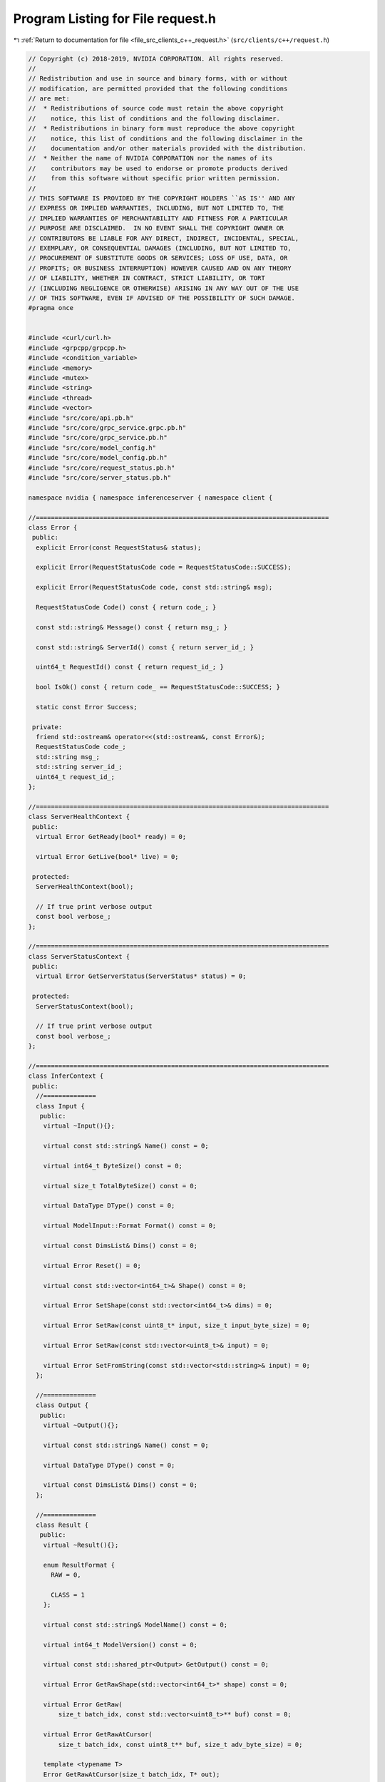 
.. _program_listing_file_src_clients_c++_request.h:

Program Listing for File request.h
==================================

|exhale_lsh| :ref:`Return to documentation for file <file_src_clients_c++_request.h>` (``src/clients/c++/request.h``)

.. |exhale_lsh| unicode:: U+021B0 .. UPWARDS ARROW WITH TIP LEFTWARDS

.. code-block:: cpp

   // Copyright (c) 2018-2019, NVIDIA CORPORATION. All rights reserved.
   //
   // Redistribution and use in source and binary forms, with or without
   // modification, are permitted provided that the following conditions
   // are met:
   //  * Redistributions of source code must retain the above copyright
   //    notice, this list of conditions and the following disclaimer.
   //  * Redistributions in binary form must reproduce the above copyright
   //    notice, this list of conditions and the following disclaimer in the
   //    documentation and/or other materials provided with the distribution.
   //  * Neither the name of NVIDIA CORPORATION nor the names of its
   //    contributors may be used to endorse or promote products derived
   //    from this software without specific prior written permission.
   //
   // THIS SOFTWARE IS PROVIDED BY THE COPYRIGHT HOLDERS ``AS IS'' AND ANY
   // EXPRESS OR IMPLIED WARRANTIES, INCLUDING, BUT NOT LIMITED TO, THE
   // IMPLIED WARRANTIES OF MERCHANTABILITY AND FITNESS FOR A PARTICULAR
   // PURPOSE ARE DISCLAIMED.  IN NO EVENT SHALL THE COPYRIGHT OWNER OR
   // CONTRIBUTORS BE LIABLE FOR ANY DIRECT, INDIRECT, INCIDENTAL, SPECIAL,
   // EXEMPLARY, OR CONSEQUENTIAL DAMAGES (INCLUDING, BUT NOT LIMITED TO,
   // PROCUREMENT OF SUBSTITUTE GOODS OR SERVICES; LOSS OF USE, DATA, OR
   // PROFITS; OR BUSINESS INTERRUPTION) HOWEVER CAUSED AND ON ANY THEORY
   // OF LIABILITY, WHETHER IN CONTRACT, STRICT LIABILITY, OR TORT
   // (INCLUDING NEGLIGENCE OR OTHERWISE) ARISING IN ANY WAY OUT OF THE USE
   // OF THIS SOFTWARE, EVEN IF ADVISED OF THE POSSIBILITY OF SUCH DAMAGE.
   #pragma once
   
   
   #include <curl/curl.h>
   #include <grpcpp/grpcpp.h>
   #include <condition_variable>
   #include <memory>
   #include <mutex>
   #include <string>
   #include <thread>
   #include <vector>
   #include "src/core/api.pb.h"
   #include "src/core/grpc_service.grpc.pb.h"
   #include "src/core/grpc_service.pb.h"
   #include "src/core/model_config.h"
   #include "src/core/model_config.pb.h"
   #include "src/core/request_status.pb.h"
   #include "src/core/server_status.pb.h"
   
   namespace nvidia { namespace inferenceserver { namespace client {
   
   //==============================================================================
   class Error {
    public:
     explicit Error(const RequestStatus& status);
   
     explicit Error(RequestStatusCode code = RequestStatusCode::SUCCESS);
   
     explicit Error(RequestStatusCode code, const std::string& msg);
   
     RequestStatusCode Code() const { return code_; }
   
     const std::string& Message() const { return msg_; }
   
     const std::string& ServerId() const { return server_id_; }
   
     uint64_t RequestId() const { return request_id_; }
   
     bool IsOk() const { return code_ == RequestStatusCode::SUCCESS; }
   
     static const Error Success;
   
    private:
     friend std::ostream& operator<<(std::ostream&, const Error&);
     RequestStatusCode code_;
     std::string msg_;
     std::string server_id_;
     uint64_t request_id_;
   };
   
   //==============================================================================
   class ServerHealthContext {
    public:
     virtual Error GetReady(bool* ready) = 0;
   
     virtual Error GetLive(bool* live) = 0;
   
    protected:
     ServerHealthContext(bool);
   
     // If true print verbose output
     const bool verbose_;
   };
   
   //==============================================================================
   class ServerStatusContext {
    public:
     virtual Error GetServerStatus(ServerStatus* status) = 0;
   
    protected:
     ServerStatusContext(bool);
   
     // If true print verbose output
     const bool verbose_;
   };
   
   //==============================================================================
   class InferContext {
    public:
     //==============
     class Input {
      public:
       virtual ~Input(){};
   
       virtual const std::string& Name() const = 0;
   
       virtual int64_t ByteSize() const = 0;
   
       virtual size_t TotalByteSize() const = 0;
   
       virtual DataType DType() const = 0;
   
       virtual ModelInput::Format Format() const = 0;
   
       virtual const DimsList& Dims() const = 0;
   
       virtual Error Reset() = 0;
   
       virtual const std::vector<int64_t>& Shape() const = 0;
   
       virtual Error SetShape(const std::vector<int64_t>& dims) = 0;
   
       virtual Error SetRaw(const uint8_t* input, size_t input_byte_size) = 0;
   
       virtual Error SetRaw(const std::vector<uint8_t>& input) = 0;
   
       virtual Error SetFromString(const std::vector<std::string>& input) = 0;
     };
   
     //==============
     class Output {
      public:
       virtual ~Output(){};
   
       virtual const std::string& Name() const = 0;
   
       virtual DataType DType() const = 0;
   
       virtual const DimsList& Dims() const = 0;
     };
   
     //==============
     class Result {
      public:
       virtual ~Result(){};
   
       enum ResultFormat {
         RAW = 0,
   
         CLASS = 1
       };
   
       virtual const std::string& ModelName() const = 0;
   
       virtual int64_t ModelVersion() const = 0;
   
       virtual const std::shared_ptr<Output> GetOutput() const = 0;
   
       virtual Error GetRawShape(std::vector<int64_t>* shape) const = 0;
   
       virtual Error GetRaw(
           size_t batch_idx, const std::vector<uint8_t>** buf) const = 0;
   
       virtual Error GetRawAtCursor(
           size_t batch_idx, const uint8_t** buf, size_t adv_byte_size) = 0;
   
       template <typename T>
       Error GetRawAtCursor(size_t batch_idx, T* out);
   
       struct ClassResult {
         size_t idx;
         float value;
         std::string label;
       };
   
       virtual Error GetClassCount(size_t batch_idx, size_t* cnt) const = 0;
   
       virtual Error GetClassAtCursor(size_t batch_idx, ClassResult* result) = 0;
   
       virtual Error ResetCursors() = 0;
   
       virtual Error ResetCursor(size_t batch_idx) = 0;
     };
   
     //==============
     class Options {
      public:
       virtual ~Options(){};
   
       static Error Create(std::unique_ptr<Options>* options);
   
       virtual bool Flag(InferRequestHeader::Flag flag) const = 0;
   
       virtual void SetFlag(InferRequestHeader::Flag flag, bool value) = 0;
   
       virtual uint32_t Flags() const = 0;
   
       virtual void SetFlags(uint32_t flags) = 0;
   
       virtual size_t BatchSize() const = 0;
   
       virtual void SetBatchSize(size_t batch_size) = 0;
   
       virtual Error AddRawResult(
           const std::shared_ptr<InferContext::Output>& output) = 0;
   
       virtual Error AddClassResult(
           const std::shared_ptr<InferContext::Output>& output, uint64_t k) = 0;
     };
   
     //==============
     class Request {
      public:
       virtual ~Request() = default;
   
       virtual uint64_t Id() const = 0;
     };
   
     //==============
     struct Stat {
       size_t completed_request_count;
   
       uint64_t cumulative_total_request_time_ns;
   
       uint64_t cumulative_send_time_ns;
   
       uint64_t cumulative_receive_time_ns;
   
       Stat()
           : completed_request_count(0), cumulative_total_request_time_ns(0),
             cumulative_send_time_ns(0), cumulative_receive_time_ns(0)
       {
       }
     };
   
     //==============
     class RequestTimers {
      public:
       enum Kind {
         REQUEST_START,
         REQUEST_END,
         SEND_START,
         SEND_END,
         RECEIVE_START,
         RECEIVE_END
       };
   
       RequestTimers();
   
       Error Reset();
   
       Error Record(Kind kind);
   
      private:
       friend class InferContext;
       friend class InferHttpContext;
       friend class InferGrpcContext;
       friend class InferGrpcStreamContext;
       struct timespec request_start_;
       struct timespec request_end_;
       struct timespec send_start_;
       struct timespec send_end_;
       struct timespec receive_start_;
       struct timespec receive_end_;
     };
   
    public:
     using ResultMap = std::map<std::string, std::unique_ptr<Result>>;
   
     virtual ~InferContext() = default;
   
     const std::string& ModelName() const { return model_name_; }
   
     int64_t ModelVersion() const { return model_version_; }
   
     uint64_t MaxBatchSize() const { return max_batch_size_; }
   
     const std::vector<std::shared_ptr<Input>>& Inputs() const { return inputs_; }
   
     const std::vector<std::shared_ptr<Output>>& Outputs() const
     {
       return outputs_;
     }
   
     Error GetInput(const std::string& name, std::shared_ptr<Input>* input) const;
   
     Error GetOutput(
         const std::string& name, std::shared_ptr<Output>* output) const;
   
     Error SetRunOptions(const Options& options);
   
     Error GetStat(Stat* stat);
   
     virtual Error Run(ResultMap* results) = 0;
   
     virtual Error AsyncRun(std::shared_ptr<Request>* async_request) = 0;
   
     virtual Error GetAsyncRunResults(
         ResultMap* results, const std::shared_ptr<Request>& async_request,
         bool wait) = 0;
   
     Error GetReadyAsyncRequest(
         std::shared_ptr<Request>* async_request, bool wait);
   
    protected:
     InferContext(const std::string&, int64_t, CorrelationID, bool);
   
     // Function for worker thread to proceed the data transfer for all requests
     virtual void AsyncTransfer() = 0;
   
     // Helper function called before inference to prepare 'request'
     virtual Error PreRunProcessing(std::shared_ptr<Request>& request) = 0;
   
     // Helper function called by GetAsyncRunResults() to check if the request
     // is ready. If the request is valid and wait == true,
     // the function will block until request is ready.
     Error IsRequestReady(
         const std::shared_ptr<Request>& async_request, bool wait);
   
     // Update the context stat with the given timer
     Error UpdateStat(const RequestTimers& timer);
   
     using AsyncReqMap = std::map<uintptr_t, std::shared_ptr<Request>>;
   
     // map to record ongoing asynchronous requests with pointer to easy handle
     // as key
     AsyncReqMap ongoing_async_requests_;
   
     // Model name
     const std::string model_name_;
   
     // Model version
     const int64_t model_version_;
   
     // The correlation ID to use with all inference requests using this
     // context. A value of 0 (zero) indicates no correlation ID.
     const CorrelationID correlation_id_;
   
     // If true print verbose output
     const bool verbose_;
   
     // Maximum batch size supported by this context. A maximum batch
     // size indicates that the context does not support batching and so
     // only a single inference at a time can be performed.
     uint64_t max_batch_size_;
   
     // Requested batch size for inference request
     uint64_t batch_size_;
   
     // Use to assign unique identifier for each asynchronous request
     uint64_t async_request_id_;
   
     // The inputs and outputs
     std::vector<std::shared_ptr<Input>> inputs_;
     std::vector<std::shared_ptr<Output>> outputs_;
   
     // Settings generated by current option
     // InferRequestHeader protobuf describing the request
     InferRequestHeader infer_request_;
   
     // Standalone request context used for synchronous request
     std::shared_ptr<Request> sync_request_;
   
     // The statistic of the current context
     Stat context_stat_;
   
     // worker thread that will perform the asynchronous transfer
     std::thread worker_;
   
     // Avoid race condition between main thread and worker thread
     std::mutex mutex_;
   
     // Condition variable used for waiting on asynchronous request
     std::condition_variable cv_;
   
     // signal for worker thread to stop
     bool exiting_;
   };
   
   //==============================================================================
   class ProfileContext {
    public:
     Error StartProfile();
   
     // \return Error object indicating success or failure.
     Error StopProfile();
   
    protected:
     ProfileContext(bool);
     virtual Error SendCommand(const std::string& cmd_str) = 0;
   
     // If true print verbose output
     const bool verbose_;
   };
   
   //==============================================================================
   class ServerHealthHttpContext : public ServerHealthContext {
    public:
     static Error Create(
         std::unique_ptr<ServerHealthContext>* ctx, const std::string& server_url,
         bool verbose = false);
   
     Error GetReady(bool* ready) override;
     Error GetLive(bool* live) override;
   
    private:
     ServerHealthHttpContext(const std::string&, bool);
     Error GetHealth(const std::string& url, bool* health);
   
     // URL for health endpoint on inference server.
     const std::string url_;
   };
   
   //==============================================================================
   class ServerStatusHttpContext : public ServerStatusContext {
    public:
     static Error Create(
         std::unique_ptr<ServerStatusContext>* ctx, const std::string& server_url,
         bool verbose = false);
   
     static Error Create(
         std::unique_ptr<ServerStatusContext>* ctx, const std::string& server_url,
         const std::string& model_name, bool verbose = false);
   
     Error GetServerStatus(ServerStatus* status) override;
   
    private:
     static size_t ResponseHeaderHandler(void*, size_t, size_t, void*);
     static size_t ResponseHandler(void*, size_t, size_t, void*);
   
     ServerStatusHttpContext(const std::string&, bool);
     ServerStatusHttpContext(const std::string&, const std::string&, bool);
   
     // URL for status endpoint on inference server.
     const std::string url_;
   
     // RequestStatus received in server response
     RequestStatus request_status_;
   
     // Serialized ServerStatus response from server.
     std::string response_;
   };
   
   //==============================================================================
   class InferHttpContext : public InferContext {
    public:
     ~InferHttpContext() override;
   
     static Error Create(
         std::unique_ptr<InferContext>* ctx, const std::string& server_url,
         const std::string& model_name, int64_t model_version = -1,
         bool verbose = false);
   
     static Error Create(
         std::unique_ptr<InferContext>* ctx, CorrelationID correlation_id,
         const std::string& server_url, const std::string& model_name,
         int64_t model_version = -1, bool verbose = false);
   
     Error Run(ResultMap* results) override;
     Error AsyncRun(std::shared_ptr<Request>* async_request) override;
     Error GetAsyncRunResults(
         ResultMap* results, const std::shared_ptr<Request>& async_request,
         bool wait) override;
   
    private:
     static size_t RequestProvider(void*, size_t, size_t, void*);
     static size_t ResponseHeaderHandler(void*, size_t, size_t, void*);
     static size_t ResponseHandler(void*, size_t, size_t, void*);
   
     InferHttpContext(
         const std::string&, const std::string&, int64_t, CorrelationID, bool);
   
     // @see InferContext.AsyncTransfer()
     void AsyncTransfer() override;
   
     // @see InferContext.PreRunProcessing()
     Error PreRunProcessing(std::shared_ptr<Request>& request) override;
   
     // curl multi handle for processing asynchronous requests
     CURLM* multi_handle_;
   
     // URL to POST to
     std::string url_;
   
     // Serialized InferRequestHeader
     std::string infer_request_str_;
   
     // Keep an easy handle alive to reuse the connection
     CURL* curl_;
   };
   
   //==============================================================================
   class ProfileHttpContext : public ProfileContext {
    public:
     static Error Create(
         std::unique_ptr<ProfileContext>* ctx, const std::string& server_url,
         bool verbose = false);
   
    private:
     static size_t ResponseHeaderHandler(void*, size_t, size_t, void*);
   
     ProfileHttpContext(const std::string&, bool);
     Error SendCommand(const std::string& cmd_str) override;
   
     // URL for status endpoint on inference server.
     const std::string url_;
   
     // RequestStatus received in server response
     RequestStatus request_status_;
   };
   
   //==============================================================================
   class ServerHealthGrpcContext : public ServerHealthContext {
    public:
     static Error Create(
         std::unique_ptr<ServerHealthContext>* ctx, const std::string& server_url,
         bool verbose = false);
   
     Error GetReady(bool* ready) override;
     Error GetLive(bool* live) override;
   
    private:
     ServerHealthGrpcContext(const std::string&, bool);
     Error GetHealth(const std::string& mode, bool* health);
   
     // GRPC end point.
     std::unique_ptr<GRPCService::Stub> stub_;
   };
   
   //==============================================================================
   class ServerStatusGrpcContext : public ServerStatusContext {
    public:
     static Error Create(
         std::unique_ptr<ServerStatusContext>* ctx, const std::string& server_url,
         bool verbose = false);
   
     static Error Create(
         std::unique_ptr<ServerStatusContext>* ctx, const std::string& server_url,
         const std::string& model_name, bool verbose = false);
   
     Error GetServerStatus(ServerStatus* status) override;
   
    private:
     ServerStatusGrpcContext(const std::string&, bool);
     ServerStatusGrpcContext(const std::string&, const std::string&, bool);
   
     // Model name
     const std::string model_name_;
   
     // GRPC end point.
     std::unique_ptr<GRPCService::Stub> stub_;
   };
   
   //==============================================================================
   class InferGrpcContext : public InferContext {
    public:
     virtual ~InferGrpcContext() override;
   
     static Error Create(
         std::unique_ptr<InferContext>* ctx, const std::string& server_url,
         const std::string& model_name, int64_t model_version = -1,
         bool verbose = false);
   
     static Error Create(
         std::unique_ptr<InferContext>* ctx, CorrelationID correlation_id,
         const std::string& server_url, const std::string& model_name,
         int64_t model_version = -1, bool verbose = false);
   
     virtual Error Run(ResultMap* results) override;
     virtual Error AsyncRun(std::shared_ptr<Request>* async_request) override;
     Error GetAsyncRunResults(
         ResultMap* results, const std::shared_ptr<Request>& async_request,
         bool wait) override;
   
    protected:
     InferGrpcContext(
         const std::string&, const std::string&, int64_t, CorrelationID, bool);
   
     // Helper function to initialize the context
     Error InitHelper(
         const std::string& server_url, const std::string& model_name,
         bool verbose);
   
     // @see InferContext.AsyncTransfer()
     virtual void AsyncTransfer() override;
   
     // @see InferContext.PreRunProcessing()
     Error PreRunProcessing(std::shared_ptr<Request>& request) override;
   
     // The producer-consumer queue used to communicate asynchronously with
     // the GRPC runtime.
     grpc::CompletionQueue async_request_completion_queue_;
   
     // GRPC end point.
     std::unique_ptr<GRPCService::Stub> stub_;
   
     // request for GRPC call, one request object can be used for multiple calls
     // since it can be overwritten as soon as the GRPC send finishes.
     InferRequest request_;
   };
   
   //==============================================================================
   class InferGrpcStreamContext : public InferGrpcContext {
    public:
     ~InferGrpcStreamContext() override;
   
     static Error Create(
         std::unique_ptr<InferContext>* ctx, const std::string& server_url,
         const std::string& model_name, int64_t model_version = -1,
         bool verbose = false);
   
     static Error Create(
         std::unique_ptr<InferContext>* ctx, CorrelationID correlation_id,
         const std::string& server_url, const std::string& model_name,
         int64_t model_version = -1, bool verbose = false);
   
     Error Run(ResultMap* results) override;
     Error AsyncRun(std::shared_ptr<Request>* async_request) override;
   
    private:
     InferGrpcStreamContext(
         const std::string&, const std::string&, int64_t, CorrelationID, bool);
   
     // @see InferContext.AsyncTransfer()
     void AsyncTransfer() override;
   
     // gRPC objects for using the streaming API
     grpc::ClientContext context_;
     std::shared_ptr<grpc::ClientReaderWriter<InferRequest, InferResponse>>
         stream_;
   };
   
   //==============================================================================
   class ProfileGrpcContext : public ProfileContext {
    public:
     static Error Create(
         std::unique_ptr<ProfileContext>* ctx, const std::string& server_url,
         bool verbose = false);
   
    private:
     ProfileGrpcContext(const std::string&, bool);
     Error SendCommand(const std::string& cmd_str) override;
   
     // GRPC end point.
     std::unique_ptr<GRPCService::Stub> stub_;
   };
   
   //==============================================================================
   
   std::ostream& operator<<(std::ostream&, const Error&);
   
   template <>
   Error InferContext::Result::GetRawAtCursor(size_t batch_idx, std::string* out);
   
   template <typename T>
   Error
   InferContext::Result::GetRawAtCursor(size_t batch_idx, T* out)
   {
     const uint8_t* buf;
     Error err = GetRawAtCursor(batch_idx, &buf, sizeof(T));
     if (!err.IsOk()) {
       return err;
     }
   
     std::copy(buf, buf + sizeof(T), reinterpret_cast<uint8_t*>(out));
     return Error::Success;
   }
   
   }}}  // namespace nvidia::inferenceserver::client
